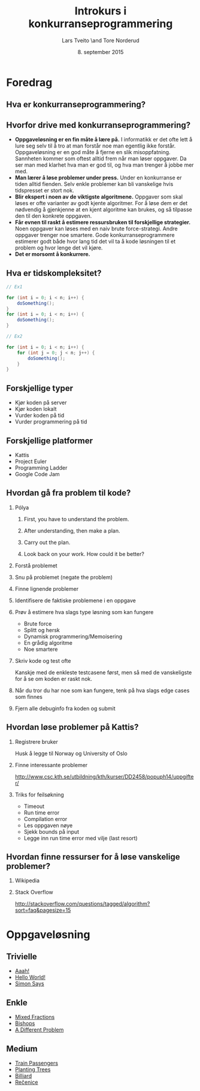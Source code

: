 #+TITLE: Introkurs i konkurranseprogrammering
#+AUTHOR: Lars Tveito \and Tore Norderud
#+DATE: 8. september 2015
#+OPTIONS: H:2 toc:nil num:nil

* Foredrag
** Hva er konkurranseprogrammering?
** Hvorfor drive med konkurranseprogrammering?
- *Oppgaveløsning er en fin måte å lære på.* I informatikk er det ofte
  lett å lure seg selv til å tro at man forstår noe man egentlig ikke
  forstår. Oppgaveløsning er en god måte å fjerne en slik
  misoppfatning. Sannheten kommer som oftest alltid frem når man løser
  oppgaver. Da ser man med klarhet hva man er god til, og hva man
  trenger å jobbe mer med.
- *Man lærer å løse problemer under press.* Under en konkurranse er
  tiden alltid fienden. Selv enkle problemer kan bli vanskelige hvis
  tidspresset er stort nok.
- *Blir ekspert i noen av de viktigste algoritmene.* Oppgaver som skal
  løses er ofte varianter av godt kjente algoritmer. For å løse dem er
  det nødvendig å gjenkjenne at en kjent algoritme kan brukes, og så
  tilpasse den til den konkrete oppgaven.
- *Får evnen til raskt å estimere ressursbruken til forskjellige
  strategier.* Noen oppgaver kan løses med en naiv brute
  force-strategi. Andre oppgaver trenger noe smartere. Gode
  konkurranseprogrammere estimerer godt både hvor lang tid det vil ta
  å kode løsningen til et problem og hvor lenge det vil kjøre.
- *Det er morsomt å konkurrere.*
** Hva er tidskompleksitet?
#+BEGIN_SRC java
// Ex1

for (int i = 0; i < n; i++) {
    doSomething();
}
for (int i = 0; i < n; i++) {
    doSomething();
}

// Ex2

for (int i = 0; i < n; i++) {
    for (int j = 0; j < n; j++) {
        doSomething();
    }
}
#+END_SRC
** Forskjellige typer
- Kjør koden på server
- Kjør koden lokalt
- Vurder koden på tid
- Vurder programmering på tid
** Forskjellige platformer
- Kattis
- Project Euler
- Programming Ladder
- Google Code Jam
** Hvordan gå fra problem til kode?
*** Pólya
**** First, you have to understand the problem.
**** After understanding, then make a plan.
**** Carry out the plan.
**** Look back on your work. How could it be better?
*** Forstå problemet
*** Snu på problemet (negate the problem)
*** Finne lignende problemer
*** Identifisere de faktiske problemene i en oppgave
*** Prøv å estimere hva slags type løsning som kan fungere
- Brute force
- Splitt og hersk
- Dynamisk programmering/Memoisering
- En grådig algoritme
- Noe smartere
*** Skriv kode og test ofte
Kanskje med de enkleste testcasene først, men så med de vanskeligste
for å se om koden er raskt nok.
*** Når du tror du har noe som kan fungere, tenk på hva slags edge cases som finnes
*** Fjern alle debuginfo fra koden og submit
** Hvordan løse problemer på Kattis?
*** Registrere bruker
Husk å legge til Norway og University of Oslo
*** Finne interessante problemer
http://www.csc.kth.se/utbildning/kth/kurser/DD2458/popuph14/uppgifter/
*** Triks for feilsøkning
- Timeout
- Run time error
- Compilation error
- Les oppgaven nøye
- Sjekk bounds på input
- Legge inn run time error med vilje (last resort)
** Hvordan finne ressurser for å løse vanskelige problemer?
*** Wikipedia
*** Stack Overflow
http://stackoverflow.com/questions/tagged/algorithm?sort=faq&pagesize=15
* Oppgaveløsning
** Trivielle
- [[https://open.kattis.com/problems/aaah][Aaah!]]
- [[https://open.kattis.com/problems/hello][Hello World!]]
- [[https://open.kattis.com/problems/simon][Simon Says]]
** Enkle
- [[https://open.kattis.com/problems/mixedfractions][Mixed Fractions]]
- [[https://open.kattis.com/problems/bishops][Bishops]]
- [[https://open.kattis.com/problems/different][A Different Problem]]
** Medium
- [[https://open.kattis.com/problems/trainpassengers][Train Passengers]]
- [[https://open.kattis.com/problems/plantingtrees][Planting Trees]]
- [[https://open.kattis.com/problems/billiard][Billiard]]
- [[https://open.kattis.com/problems/recenice][Rečenice]]
